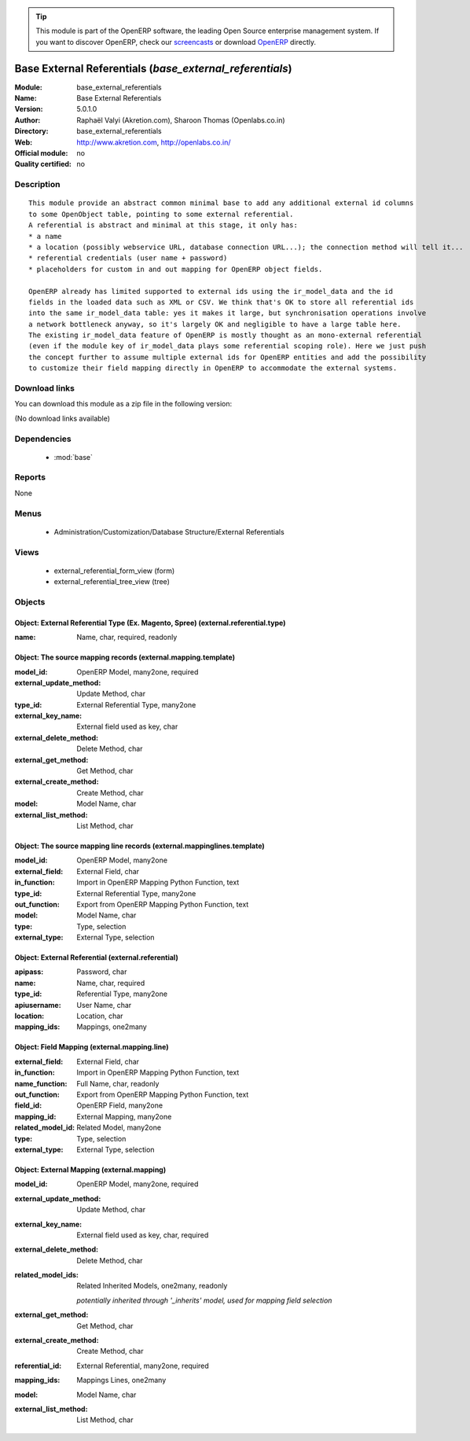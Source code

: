 
.. module:: base_external_referentials
    :synopsis: Base External Referentials 
    :noindex:
.. 

.. raw:: html

      <br />
    <link rel="stylesheet" href="../_static/hide_objects_in_sidebar.css" type="text/css" />

.. tip:: This module is part of the OpenERP software, the leading Open Source 
  enterprise management system. If you want to discover OpenERP, check our 
  `screencasts <http://openerp.tv>`_ or download 
  `OpenERP <http://openerp.com>`_ directly.

.. raw:: html

    <div class="js-kit-rating" title="" permalink="" standalone="yes" path="/base_external_referentials"></div>
    <script src="http://js-kit.com/ratings.js"></script>

Base External Referentials (*base_external_referentials*)
=========================================================
:Module: base_external_referentials
:Name: Base External Referentials
:Version: 5.0.1.0
:Author: Raphaël Valyi (Akretion.com), Sharoon Thomas (Openlabs.co.in)
:Directory: base_external_referentials
:Web: http://www.akretion.com, http://openlabs.co.in/
:Official module: no
:Quality certified: no

Description
-----------

::

  This module provide an abstract common minimal base to add any additional external id columns
  to some OpenObject table, pointing to some external referential.
  A referential is abstract and minimal at this stage, it only has:
  * a name
  * a location (possibly webservice URL, database connection URL...); the connection method will tell it...
  * referential credentials (user name + password)
  * placeholders for custom in and out mapping for OpenERP object fields.
  
  OpenERP already has limited supported to external ids using the ir_model_data and the id
  fields in the loaded data such as XML or CSV. We think that's OK to store all referential ids
  into the same ir_model_data table: yes it makes it large, but synchronisation operations involve
  a network bottleneck anyway, so it's largely OK and negligible to have a large table here.
  The existing ir_model_data feature of OpenERP is mostly thought as an mono-external referential
  (even if the module key of ir_model_data plays some referential scoping role). Here we just push
  the concept further to assume multiple external ids for OpenERP entities and add the possibility
  to customize their field mapping directly in OpenERP to accommodate the external systems.

Download links
--------------

You can download this module as a zip file in the following version:

(No download links available)


Dependencies
------------

 * :mod:`base`

Reports
-------

None


Menus
-------

 * Administration/Customization/Database Structure/External Referentials

Views
-----

 * external_referential_form_view (form)
 * external_referential_tree_view (tree)


Objects
-------

Object: External Referential Type (Ex. Magento, Spree) (external.referential.type)
##################################################################################



:name: Name, char, required, readonly




Object: The source mapping records (external.mapping.template)
##############################################################



:model_id: OpenERP Model, many2one, required





:external_update_method: Update Method, char





:type_id: External Referential Type, many2one





:external_key_name: External field used as key, char





:external_delete_method: Delete Method, char





:external_get_method: Get Method, char





:external_create_method: Create Method, char





:model: Model Name, char





:external_list_method: List Method, char




Object: The source mapping line records (external.mappinglines.template)
########################################################################



:model_id: OpenERP Model, many2one





:external_field: External Field, char





:in_function: Import in OpenERP Mapping Python Function, text





:type_id: External Referential Type, many2one





:out_function: Export from OpenERP Mapping Python Function, text





:model: Model Name, char





:type: Type, selection





:external_type: External Type, selection




Object: External Referential (external.referential)
###################################################



:apipass: Password, char





:name: Name, char, required





:type_id: Referential Type, many2one





:apiusername: User Name, char





:location: Location, char





:mapping_ids: Mappings, one2many




Object: Field Mapping (external.mapping.line)
#############################################



:external_field: External Field, char





:in_function: Import in OpenERP Mapping Python Function, text





:name_function: Full Name, char, readonly





:out_function: Export from OpenERP Mapping Python Function, text





:field_id: OpenERP Field, many2one





:mapping_id: External Mapping, many2one





:related_model_id: Related Model, many2one





:type: Type, selection





:external_type: External Type, selection




Object: External Mapping (external.mapping)
###########################################



:model_id: OpenERP Model, many2one, required





:external_update_method: Update Method, char





:external_key_name: External field used as key, char, required





:external_delete_method: Delete Method, char





:related_model_ids: Related Inherited Models, one2many, readonly

    *potentially inherited through '_inherits' model, used for mapping field selection*



:external_get_method: Get Method, char





:external_create_method: Create Method, char





:referential_id: External Referential, many2one, required





:mapping_ids: Mappings Lines, one2many





:model: Model Name, char





:external_list_method: List Method, char


